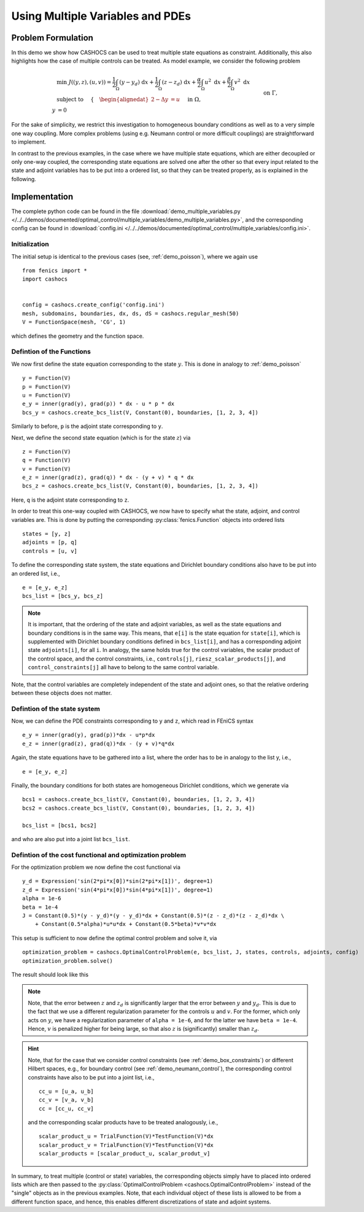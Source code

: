 .. _demo_multiple_variables:

Using Multiple Variables and PDEs
=================================


Problem Formulation
-------------------

In this demo we show how CASHOCS can be used to treat multiple
state equations as constraint. Additionally, this also highlights
how the case of multiple controls can be treated. As model example, we consider the
following problem

.. math::

    &\min\; J((y,z), (u,v)) = \frac{1}{2} \int_\Omega \left( y - y_d \right) \text{ d}x + \frac{1}{2} \int_\Omega \left( z - z_d \right) \text{ d}x + \frac{\alpha}{2} \int_\Omega u^2 \text{ d}x + \frac{\beta}{2} \int_\Omega v^2 \text{ d}x \\
    &\text{ subject to } \quad \left\lbrace \quad
    \begin{alignedat}{2}
    -\Delta y &= u \quad &&\text{ in } \Omega, \\
    y &= 0 \quad &&\text{ on } \Gamma,\\
    -\Delta z - y &= v \quad &&\text{ in } \Omega, \\
    z &= 0 \quad &&\text{ on } \Gamma.
    \end{alignedat} \right.


For the sake of simplicity, we restrict this investigation to
homogeneous boundary conditions as well as to a very simple one way
coupling. More complex problems (using e.g. Neumann control or more
difficult couplings) are straightforward to implement.

In contrast to the previous examples, in the case where we have multiple state equations, which are
either decoupled or only one-way coupled, the corresponding state equations are solved one after the other
so that every input related to the state and adjoint variables has to be put into a ordered list, so
that they can be treated properly, as is explained in the following.

Implementation
--------------

The complete python code can be found in the file :download:`demo_multiple_variables.py </../../demos/documented/optimal_control/multiple_variables/demo_multiple_variables.py>`,
and the corresponding config can be found in :download:`config.ini </../../demos/documented/optimal_control/multiple_variables/config.ini>`.

Initialization
**************

The initial setup is identical to the previous cases (see, :ref:`demo_poisson`), where we again use ::

    from fenics import *
    import cashocs


    config = cashocs.create_config('config.ini')
    mesh, subdomains, boundaries, dx, ds, dS = cashocs.regular_mesh(50)
    V = FunctionSpace(mesh, 'CG', 1)

which defines the geometry and the function space.

Defintion of the Functions
**************************

We now first define the state equation corresponding to the state :math:`y`. This
is done in analogy to :ref:`demo_poisson` ::

    y = Function(V)
    p = Function(V)
    u = Function(V)
    e_y = inner(grad(y), grad(p)) * dx - u * p * dx
    bcs_y = cashocs.create_bcs_list(V, Constant(0), boundaries, [1, 2, 3, 4])

Similarly to before, ``p`` is the adjoint state corresponding to ``y``.

Next, we define the second state equation (which is for the state :math:`z`) via ::

    z = Function(V)
    q = Function(V)
    v = Function(V)
    e_z = inner(grad(z), grad(q)) * dx - (y + v) * q * dx
    bcs_z = cashocs.create_bcs_list(V, Constant(0), boundaries, [1, 2, 3, 4])

Here, ``q`` is the adjoint state corresponding to ``z``.

In order to treat this one-way coupled with CASHOCS, we now have to specify what
the state, adjoint, and control variables are. This is done by putting the
corresponding :py:class:`fenics.Function` objects into ordered lists ::

    states = [y, z]
    adjoints = [p, q]
    controls = [u, v]

To define the corresponding state system, the state equations and Dirichlet boundary
conditions also have to be put into an ordered list, i.e., ::

    e = [e_y, e_z]
    bcs_list = [bcs_y, bcs_z]

.. note::

    It is important, that the ordering of the state and adjoint variables, as well
    as the state equations and boundary conditions is in the same way. This means,
    that ``e[i]`` is the state equation for ``state[i]``, which is supplemented
    with Dirichlet boundary conditions defined in ``bcs_list[i]``, and has a corresponding
    adjoint state ``adjoints[i]``, for all ``i``. In analogy, the same holds true
    for the control variables, the scalar product of the control space, and the
    control constraints, i.e., ``controls[j]``, ``riesz_scalar_products[j]``, and
    ``control_constraints[j]`` all have to belong to the same control variable.



Note, that the control variables are completely independent of the state
and adjoint ones, so that the relative ordering between these objects does
not matter.

Defintion of the state system
*****************************


Now, we can define the PDE constraints corresponding to ``y`` and ``z``, which
read in FEniCS syntax ::

    e_y = inner(grad(y), grad(p))*dx - u*p*dx
    e_z = inner(grad(z), grad(q))*dx - (y + v)*q*dx

Again, the state equations have to be gathered into a list, where the order
has to be in analogy to the list y, i.e., ::

    e = [e_y, e_z]

Finally, the boundary conditions for both states are homogeneous
Dirichlet conditions, which we generate via ::

    bcs1 = cashocs.create_bcs_list(V, Constant(0), boundaries, [1, 2, 3, 4])
    bcs2 = cashocs.create_bcs_list(V, Constant(0), boundaries, [1, 2, 3, 4])

    bcs_list = [bcs1, bcs2]

and who are also put into a joint list ``bcs_list``.

Defintion of the cost functional and optimization problem
*********************************************************


For the optimization problem we now define the cost functional via ::

    y_d = Expression('sin(2*pi*x[0])*sin(2*pi*x[1])', degree=1)
    z_d = Expression('sin(4*pi*x[0])*sin(4*pi*x[1])', degree=1)
    alpha = 1e-6
    beta = 1e-4
    J = Constant(0.5)*(y - y_d)*(y - y_d)*dx + Constant(0.5)*(z - z_d)*(z - z_d)*dx \
    	+ Constant(0.5*alpha)*u*u*dx + Constant(0.5*beta)*v*v*dx

This setup is sufficient to now define the optimal control problem and solve
it, via ::

    optimization_problem = cashocs.OptimalControlProblem(e, bcs_list, J, states, controls, adjoints, config)
    optimization_problem.solve()

The result should look like this

.. image:: /../../demos/documented/optimal_control/multiple_variables/img_multiple_variables.png


.. note::

    Note, that the error between :math:`z` and :math:`z_d` is significantly larger
    that the error between :math:`y` and :math:`y_d`. This is due to the fact that
    we use a different regularization parameter for the controls :math:`u` and :math:`v`.
    For the former, which only acts on :math:`y`, we have a regularization parameter
    of ``alpha = 1e-6``, and for the latter we have ``beta = 1e-4``. Hence, :math:`v`
    is penalized higher for being large, so that also :math:`z` is (significantly)
    smaller than :math:`z_d`.

.. hint::

    Note, that for the case that we consider control constraints (see :ref:`demo_box_constraints`)
    or different Hilbert spaces, e.g., for boundary control (see :ref:`demo_neumann_control`),
    the corresponding control constraints have also to be put into a joint list, i.e., ::

        cc_u = [u_a, u_b]
        cc_v = [v_a, v_b]
        cc = [cc_u, cc_v]

    and the corresponding scalar products have to be treated analogously, i.e., ::

        scalar_product_u = TrialFunction(V)*TestFunction(V)*dx
        scalar_product_v = TrialFunction(V)*TestFunction(V)*dx
        scalar_products = [scalar_product_u, scalar_produt_v]


In summary, to treat multiple (control or state) variables, the
corresponding objects simply have to placed into ordered lists which
are then passed to the :py:class:`OptimalControlProblem <cashocs.OptimalControlProblem>`
instead of the "single" objects as in the previous examples. Note, that each
individual object of these lists is allowed to be from a different function space,
and hence, this enables different discretizations of state and adjoint systems.
